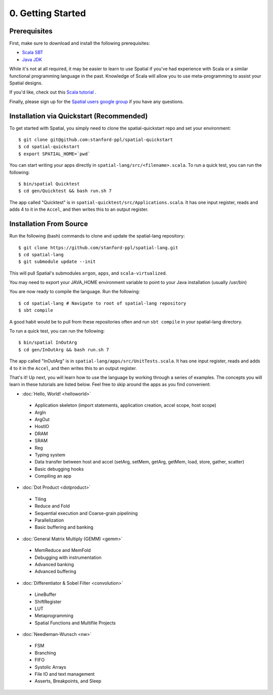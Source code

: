 0. Getting Started
==================

Prerequisites
-------------

First, make sure to download and install the following prerequisites:

- `Scala SBT <http://www.scala-sbt.org>`_ 
- `Java JDK <http://www.oracle.com/technetwork/java/javase/downloads/index.html>`_

While it's not at all required, it may be easier to learn to use Spatial if you've had experience with Scala
or a similar functional programming language in the past.  Knowledge of Scala will allow you to use
meta-programming to assist your Spatial designs.

If you'd like, check out this `Scala tutorial <https://www.tutorialspoint.com/scala/>`_ .

Finally, please sign up for the `Spatial users google group <https://groups.google.com/forum/#!forum/spatial-lang-users>`_ if you have any questions. 



.. Installation (From Binary)
.. --------------------------

.. Run the following command to clone the quickstart repository::

..     git clone https://github.com/stanford-ppl/spatial-quickstart.git
    
.. To test to make sure it's working::

..     bin/spatial HelloSpatial
..     ./HelloSpatial.sim 32

.. That's it! You're ready to create and run Spatial programs!



Installation via Quickstart (Recommended)
--------------------------

.. highlight:: bash

To get started with Spatial, you simply need to clone the spatial-quickstart repo and set your environment::

	$ git clone git@github.com:stanford-ppl/spatial-quickstart
	$ cd spatial-quickstart
	$ export SPATIAL_HOME=`pwd`

You can start writing your apps directly in ``spatial-lang/src/<filename>.scala``.  To run a quick test, you can
run the following::

	$ bin/spatial Quicktest
	$ cd gen/Quicktest && bash run.sh 7

The app called "Quicktest" is in ``spatial-quicktest/src/Applications.scala``.  It has one input register, reads and 
adds 4 to it in the ``Accel``, and then writes this to an output register.



Installation From Source
--------------------------

.. highlight:: bash

Run the following (bash) commands to clone and update the spatial-lang repository::

    $ git clone https://github.com/stanford-ppl/spatial-lang.git
    $ cd spatial-lang
    $ git submodule update --init

This will pull Spatial's submodules ``argon``, ``apps``, and ``scala-virtualized``.

You may need to export your JAVA_HOME environment variable to point to your Java installation (usually /usr/bin)

.. Running automated tests requires a few environment variables to be set.  If you are using the recommended
.. directory structure in this tutorial, then you can simply run the following command::

..     cd ${HOME}/spatial-lang
..     source ./init-env.sh

.. If you have some other structure, you need to set the following variables manually.
.. It may be easiest to set them in your terminal startup script (e.g. bashrc) so all future sessions have them::

..     export JAVA_HOME = ### Directory Java is installed, usually /usr/bin
..     export ARGON_HOME = ### Top directory of argon
..     export SPATIAL_HOME = ### Top directory of spatial-lang
..     export VIRTUALIZED_HOME = ### Top directory of scala-virtualized

You are now ready to compile the language.  Run the following::

    $ cd spatial-lang # Navigate to root of spatial-lang repository
    $ sbt compile

A good habit would be to pull from these repositories often and run ``sbt compile`` in your spatial-lang directory.

To run a quick test, you can run the following::

	$ bin/spatial InOutArg
	$ cd gen/InOutArg && bash run.sh 7

The app called "InOutArg" is in ``spatial-lang/apps/src/UnitTests.scala``.  It has one input register, reads and 
adds 4 to it in the ``Accel``, and then writes this to an output register.

That's it! Up next, you will learn how to use the language by working through a series of examples.
The concepts you will learn in these tutorials are listed below.  Feel free to skip around the apps as
you find convenient:

- :doc:`Hello, World! <helloworld>`

 - Application skeleton (import statements, application creation, accel scope, host scope)

 - ArgIn
 
 - ArgOut
 
 - HostIO
 
 - DRAM
 
 - SRAM
 
 - Reg
 
 - Typing system

 - Data transfer between host and accel (setArg, setMem, getArg, getMem, load, store, gather, scatter)
 
 - Basic debugging hooks
 
 - Compiling an app


- :doc:`Dot Product <dotproduct>`

 - Tiling
 
 - Reduce and Fold

 - Sequential execution and Coarse-grain pipelining
 
 - Parallelization
 
 - Basic buffering and banking


- :doc:`General Matrix Multiply (GEMM) <gemm>`

 - MemReduce and MemFold

 - Debugging with instrumentation 
 
 - Advanced banking

 - Advanced buffering
 

- :doc:`Differentiator & Sobel Filter <convolution>`

 - LineBuffer 
 
 - ShiftRegister
 
 - LUT

 - Metaprogramming

 - Spatial Functions and Multifile Projects


- :doc:`Needleman-Wunsch <nw>`

 - FSM

 - Branching

 - FIFO 

 - Systolic Arrays
 
 - File IO and text management

 - Asserts, Breakpoints, and Sleep
 
